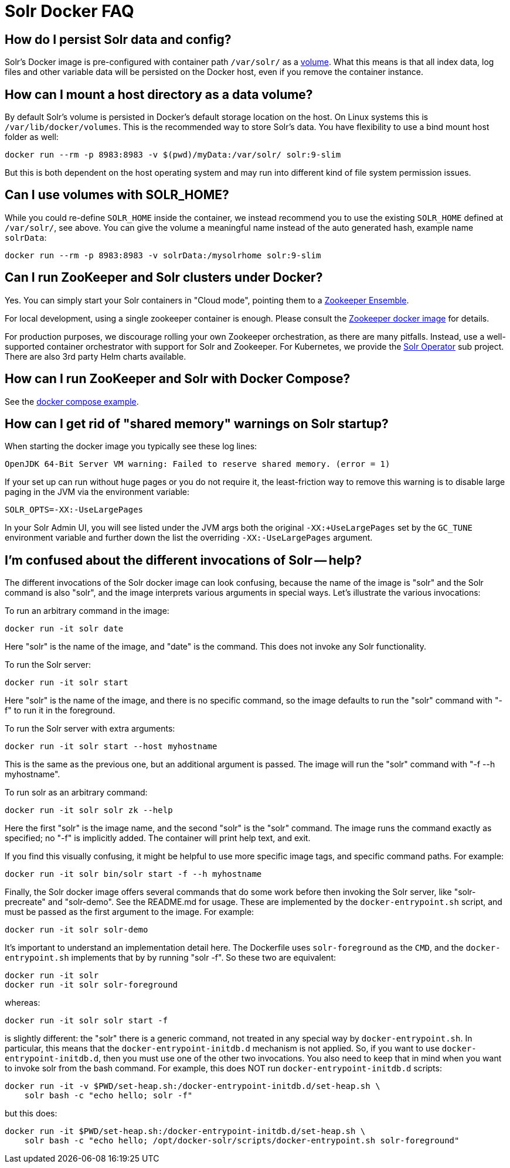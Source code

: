 = Solr Docker FAQ
// Licensed to the Apache Software Foundation (ASF) under one
// or more contributor license agreements.  See the NOTICE file
// distributed with this work for additional information
// regarding copyright ownership.  The ASF licenses this file
// to you under the Apache License, Version 2.0 (the
// "License"); you may not use this file except in compliance
// with the License.  You may obtain a copy of the License at
//
//   http://www.apache.org/licenses/LICENSE-2.0
//
// Unless required by applicable law or agreed to in writing,
// software distributed under the License is distributed on an
// "AS IS" BASIS, WITHOUT WARRANTIES OR CONDITIONS OF ANY
// KIND, either express or implied.  See the License for the
// specific language governing permissions and limitations
// under the License.

== How do I persist Solr data and config?

Solr's Docker image is pre-configured with container path `/var/solr/` as a https://docs.docker.com/storage/volumes/[volume].
What this means is that all index data, log files and other variable data will be
persisted on the Docker host, even if you remove the container instance.

== How can I mount a host directory as a data volume?

By default Solr's volume is persisted in Docker's default storage location on the host.
On Linux systems this is `/var/lib/docker/volumes`. This is the recommended way to
store Solr's data. You have flexibility to use a bind mount host folder as well:

[source,bash]
----
docker run --rm -p 8983:8983 -v $(pwd)/myData:/var/solr/ solr:9-slim
----

But this is both dependent on the host operating system and may run into different kind
of file system permission issues.

== Can I use volumes with SOLR_HOME?

While you could re-define `SOLR_HOME` inside the container, we instead recommend you
to use the existing `SOLR_HOME` defined at `/var/solr/`, see above. You can give the
volume a meaningful name instead of the auto generated hash, example name `solrData`:

[source,bash]
----
docker run --rm -p 8983:8983 -v solrData:/mysolrhome solr:9-slim
----

== Can I run ZooKeeper and Solr clusters under Docker?

Yes. You can simply start your Solr containers in "Cloud mode", pointing
them to a xref:zookeeper-ensemble.adoc[Zookeeper Ensemble].

For local development, using a single zookeeper container is enough.
Please consult the https://hub.docker.com/_/zookeeper[Zookeeper docker image] for details.

For production purposes, we discourage rolling your own Zookeeper orchestration,
as there are many pitfalls. Instead, use a well-supported container orchestrator
with support for Solr and Zookeeper. For Kubernetes, we provide the
https://solr.apache.org/operator/[Solr Operator] sub project.
There are also 3rd party Helm charts available.

== How can I run ZooKeeper and Solr with Docker Compose?

See the xref:solr-in-docker.adoc#docker-compose[docker compose example].

== How can I get rid of "shared memory" warnings on Solr startup?

When starting the docker image you typically see these log lines:

[source,text]
----
OpenJDK 64-Bit Server VM warning: Failed to reserve shared memory. (error = 1)
----

If your set up can run without huge pages or you do not require it, the least-friction way to
remove this warning is to disable large paging in the JVM via the environment variable:

[source,bash]
----
SOLR_OPTS=-XX:-UseLargePages
----

In your Solr Admin UI, you will see listed under the JVM args both the original `-XX:+UseLargePages`
set by the `GC_TUNE` environment variable and further down the list the overriding `-XX:-UseLargePages` argument.

== I'm confused about the different invocations of Solr -- help?

The different invocations of the Solr docker image can look confusing, because the name of the image is "solr" and the Solr command is also "solr", and the image interprets various arguments in special ways.
Let's illustrate the various invocations:

To run an arbitrary command in the image:

[source,bash]
----
docker run -it solr date
----

Here "solr" is the name of the image, and "date" is the command.
This does not invoke any Solr functionality.

To run the Solr server:

[source,bash]
----
docker run -it solr start
----

Here "solr" is the name of the image, and there is no specific command, so the image defaults to run the "solr" command with "-f" to run it in the foreground.

To run the Solr server with extra arguments:

[source,bash]
----
docker run -it solr start --host myhostname
----

This is the same as the previous one, but an additional argument is passed.
The image will run the "solr" command with "-f --h myhostname".

To run solr as an arbitrary command:

[source,bash]
----
docker run -it solr solr zk --help
----

Here the first "solr" is the image name, and the second "solr" is the "solr" command.
The image runs the command exactly as specified; no "-f" is implicitly added.
The container will print help text, and exit.

If you find this visually confusing, it might be helpful to use more specific image tags, and specific command paths.
For example:

[source,bash]
----
docker run -it solr bin/solr start -f --h myhostname
----

Finally, the Solr docker image offers several commands that do some work before then invoking the Solr server, like "solr-precreate" and "solr-demo".
See the README.md for usage.
These are implemented by the `docker-entrypoint.sh` script, and must be passed as the first argument to the image.
For example:

[source,bash]
----
docker run -it solr solr-demo
----

It's important to understand an implementation detail here.
The Dockerfile uses `solr-foreground` as the `CMD`, and the `docker-entrypoint.sh` implements that by by running "solr -f".
So these two are equivalent:

[source,bash]
----
docker run -it solr
docker run -it solr solr-foreground
----

whereas:

[source,bash]
----
docker run -it solr solr start -f
----

is slightly different: the "solr" there is a generic command, not treated in any special way by `docker-entrypoint.sh`.
In particular, this means that the `docker-entrypoint-initdb.d` mechanism is not applied.
So, if you want to use `docker-entrypoint-initdb.d`, then you must use one of the other two invocations.
You also need to keep that in mind when you want to invoke solr from the bash command.
For example, this does NOT run `docker-entrypoint-initdb.d` scripts:

[source,bash]
----
docker run -it -v $PWD/set-heap.sh:/docker-entrypoint-initdb.d/set-heap.sh \
    solr bash -c "echo hello; solr -f"
----

but this does:

[source,bash]
----
docker run -it $PWD/set-heap.sh:/docker-entrypoint-initdb.d/set-heap.sh \
    solr bash -c "echo hello; /opt/docker-solr/scripts/docker-entrypoint.sh solr-foreground"
----
